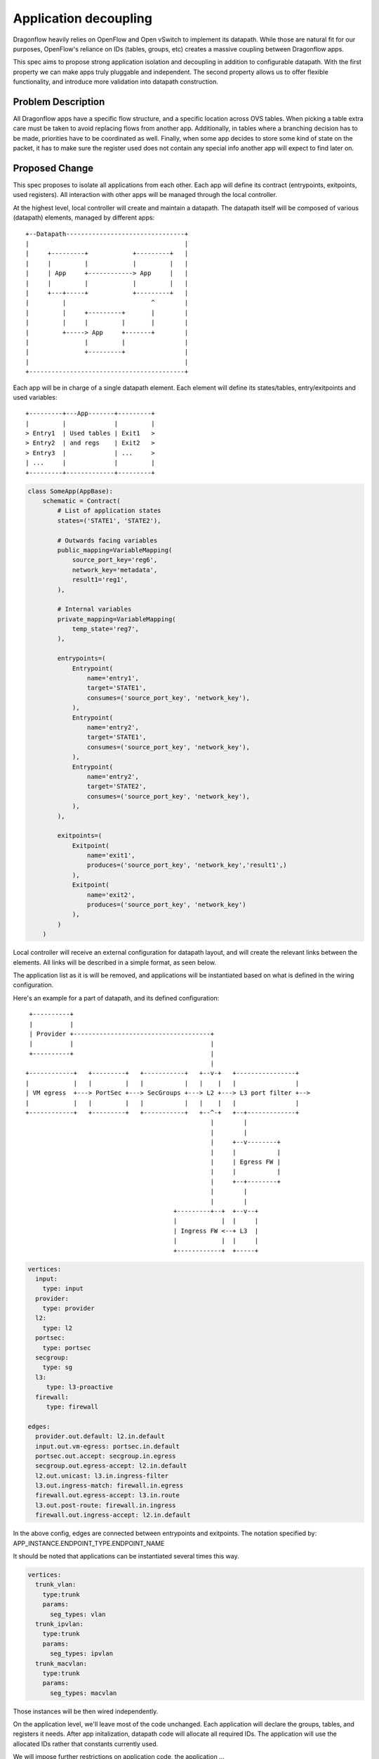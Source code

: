 ..
 This work is licensed under a Creative Commons Attribution 3.0 Unported
 License.

 http://creativecommons.org/licenses/by/3.0/legalcode

======================
Application decoupling
======================

Dragonflow heavily relies on OpenFlow and Open vSwitch to implement its
datapath. While those are natural fit for our purposes, OpenFlow's reliance on
IDs (tables, groups, etc) creates a massive coupling between Dragonflow apps.

This spec aims to propose strong application isolation and decoupling in
addition to configurable datapath. With the first property we can make apps
truly pluggable and independent. The second property allows us to offer
flexible functionality, and introduce more validation into datapath
construction.

Problem Description
===================

All Dragonflow apps have a specific flow structure, and a specific location
across OVS tables. When picking a table extra care must be taken to avoid
replacing flows from another app. Additionally, in tables where a branching
decision has to be made, priorities have to be coordinated as well. Finally,
when some app decides to store some kind of state on the packet, it has to make
sure the register used does not contain any special info another app will
expect to find later on.

Proposed Change
===============

This spec proposes to isolate all applications from each other. Each app
will define its contract (entrypoints, exitpoints, used registers). All
interaction with other apps will be managed through the local controller.

At the highest level, local controller will create and maintain a datapath.
The datapath itself will be composed of various (datapath) elements, managed
by different apps:

::

  +--Datapath--------------------------------+
  |                                          |
  |     +---------+            +---------+   |
  |     |         |            |         |   |
  |     | App     +------------> App     |   |
  |     |         |            |         |   |
  |     +---+-----+            +---------+   |
  |         |                       ^        |
  |         |     +---------+       |        |
  |         |     |         |       |        |
  |         +-----> App     +-------+        |
  |               |         |                |
  |               +---------+                |
  |                                          |
  +------------------------------------------+

Each app will be in charge of a single datapath element. Each element will
define its states/tables, entry/exitpoints and used variables:

::

  +---------+---App-------+---------+
  |         |             |         |
  > Entry1  | Used tables | Exit1   >
  > Entry2  | and regs    | Exit2   >
  > Entry3  |             | ...     >
  | ...     |             |         |
  +---------+-------------+---------+

.. code:: python

  class SomeApp(AppBase):
      schematic = Contract(
          # List of application states
          states=('STATE1', 'STATE2'),

          # Outwards facing variables
          public_mapping=VariableMapping(
              source_port_key='reg6',
              network_key='metadata',
              result1='reg1',
          ),

          # Internal variables
          private_mapping=VariableMapping(
              temp_state='reg7',
          ),

          entrypoints=(
              Entrypoint(
                  name='entry1',
                  target='STATE1',
                  consumes=('source_port_key', 'network_key'),
              ),
              Entrypoint(
                  name='entry2',
                  target='STATE1',
                  consumes=('source_port_key', 'network_key'),
              ),
              Entrypoint(
                  name='entry2',
                  target='STATE2',
                  consumes=('source_port_key', 'network_key'),
              ),
          ),

          exitpoints=(
              Exitpoint(
                  name='exit1',
                  produces=('source_port_key', 'network_key','result1',)
              ),
              Exitpoint(
                  name='exit2',
                  produces=('source_port_key', 'network_key')
              ),
          )
      )


Local controller will receive an external configuration for datapath layout,
and will create the relevant links between the elements. All links will be
described in a simple format, as seen below.

The application list as it is will be removed, and applications will be
instantiated based on what is defined in the wiring configuration.

Here's an example for a part of datapath, and its defined configuration:

::

   +----------+
   |          |
   | Provider +-------------------------------------+
   |          |                                     |
   +----------+                                     |
                                                    |
  +------------+   +---------+   +-----------+   +--v-+   +----------------+
  |            |   |         |   |           |   |    |   |                |
  | VM egress  +---> PortSec +---> SecGroups +---> L2 +---> L3 port filter +-->
  |            |   |         |   |           |   |    |   |                |
  +------------+   +---------+   +-----------+   +--^-+   +--+-------------+
                                                    |        |
                                                    |        |
                                                    |     +--v--------+
                                                    |     |           |
                                                    |     | Egress FW |
                                                    |     |           |
                                                    |     +--+--------+
                                                    |        |
                                                    |        |
                                          +---------+--+  +--v--+
                                          |            |  |     |
                                          | Ingress FW <--+ L3  |
                                          |            |  |     |
                                          +------------+  +-----+

.. code:: yaml

  vertices:
    input:
      type: input
    provider:
      type: provider
    l2:
      type: l2
    portsec:
      type: portsec
    secgroup:
      type: sg
    l3:
       type: l3-proactive
    firewall:
       type: firewall

  edges:
    provider.out.default: l2.in.default
    input.out.vm-egress: portsec.in.default
    portsec.out.accept: secgroup.in.egress
    secgroup.out.egress-accept: l2.in.default
    l2.out.unicast: l3.in.ingress-filter
    l3.out.ingress-match: firewall.in.egress
    firewall.out.egress-accept: l3.in.route
    l3.out.post-route: firewall.in.ingress
    firewall.out.ingress-accept: l2.in.default

In the above config, edges are connected between entrypoints and exitpoints.
The notation specified by: APP_INSTANCE.ENDPOINT_TYPE.ENDPOINT_NAME

It should be noted that applications can be instantiated several times this
way.

.. code::

  vertices:
    trunk_vlan:
      type:trunk
      params:
        seg_types: vlan
    trunk_ipvlan:
      type:trunk
      params:
        seg_types: ipvlan
    trunk_macvlan:
      type:trunk
      params:
        seg_types: macvlan


Those instances will be then wired independently.

On the application level, we'll leave most of the code unchanged. Each
application will declare the groups, tables, and registers it needs. After
app initalization, datapath code will allocate all required IDs. The
application will use the allocated IDs rather that constants currently used.

We will impose further restrictions on application code, the application ...

 * ... will not install flows outside in its private tables.
 * ... will goto/resubmit only into its own tables.
 * ... will read/write only to registers it declares as used.
 * ... will only use groups it allocated.
 * ... will packet in only on its own tables.
 * ... will inject packet out only to its own tables.

Ingress (table=0) / egress (output:PORT) actions will be performed by
dedidicated input/output elements.

Back on the controller level, the wiring of the elements will stay static
throughout controller's execution, with a single flow per graph edge.
Each transition will take care to move relevant values into the right registers
and move unrelated values out of the way if app will use their registers
internally.

The following edge:

::

  +-------------+    +-----------+
  |APP1         |    |APP2       |
  |             |    |           |
  |      EXIT1 +------>ENTRY1    |
  |             |    |           |
  |   vars:     |    |  vars:    |
  |   a: reg1   |    |  a: reg6  |
  |   b: reg2   |    |  b: reg7  |
  |             |    |           |
  +-------------+    +-----------+


Will be translated into:

.. code::

 table_id=APP1:out:EXIT1, match=*any*,actions=move(reg1->reg6),move(reg2->reg7),goto:APP2:in:ENTRY1.target


Cluster level configuration
===========================
We can consider storing the application layout in the disributed database in
the future. This way we can ensure all controllers across the cluster perform
the same datapath actions.

Change impact
=============

Troubleshooting & testing
-------------------------
Generating datapath IDs on start-up will cause different IDs for various apps.
This will reduce troubleshooting abilites of installed flows. We'll need to
introduce new tooling that will translate and annotate installed flows.

Operator impact
---------------
Operators did not have much control over the datapath (beyond configurable
options) until now. Following this change, they'll have the option to tweak it
using the aforementioned configutation file. If operator chooses to avoid it,
the default configuration will be still used.

App developer impact
--------------------
App developers will be required to declare a contract for the application, and
make sure the application obeys the new semantics. Application developer will
not be able to use table IDs from the constants module, and will have to
allocate used resources through APIs.

References
==========


